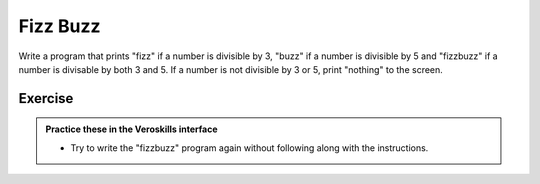 Fizz Buzz
=========

Write a program that prints "fizz" if a number is divisible by 3, "buzz" if a number is divisible by 5 and "fizzbuzz" if a number is divisable by both 3 and 5. If a number is not divisible by 3 or 5, print "nothing" to the screen.

Exercise
++++++++

.. admonition:: Practice these in the Veroskills interface

   - Try to write the "fizzbuzz" program again without following along with the instructions.
